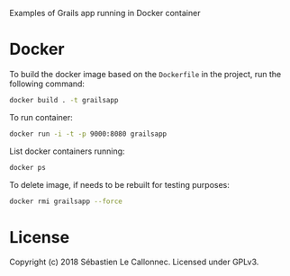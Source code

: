 Examples of Grails app running in Docker container

* Docker

  To build the docker image based on the =Dockerfile= in the project,
  run the following command:

#+BEGIN_SRC bash
docker build . -t grailsapp
#+END_SRC

  To run container:

#+BEGIN_SRC bash
docker run -i -t -p 9000:8080 grailsapp
#+END_SRC

  List docker containers running:


#+BEGIN_SRC bash
docker ps
#+END_SRC


  To delete image, if needs to be rebuilt for testing purposes:

#+BEGIN_SRC bash
docker rmi grailsapp --force
#+END_SRC

* License

  Copyright (c) 2018  Sébastien Le Callonnec.  Licensed under GPLv3.
